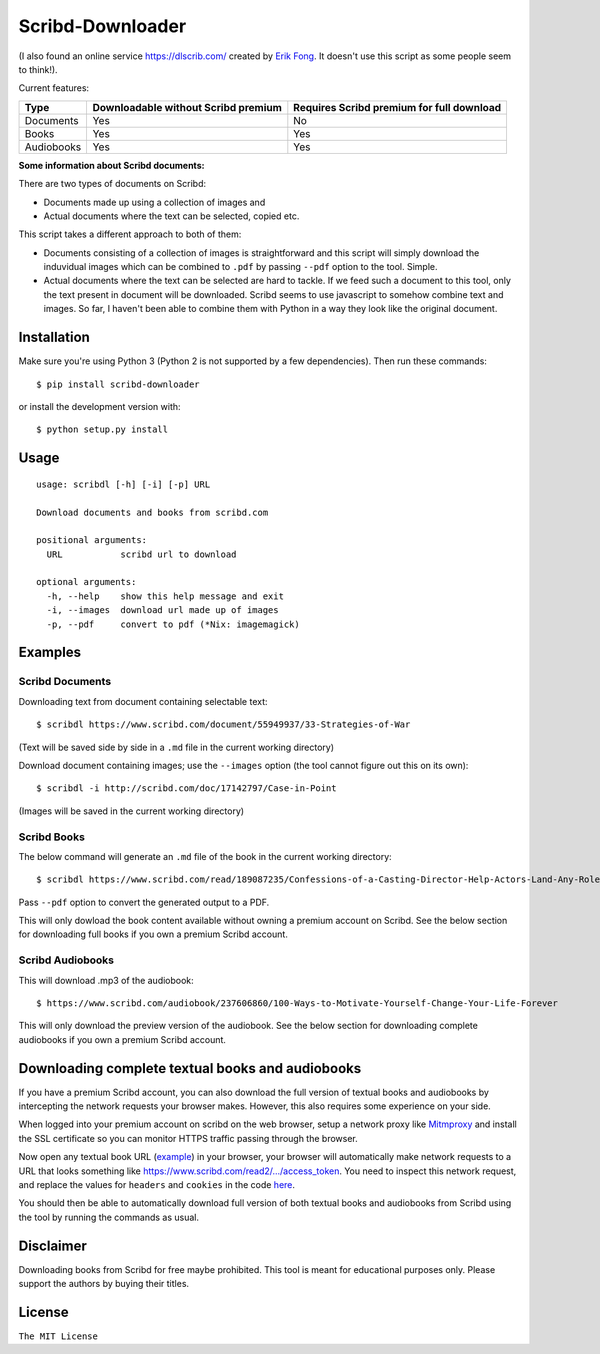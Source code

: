 Scribd-Downloader
=================

|PyPi Version| |Build Status|

(I also found an online service https://dlscrib.com/ created by `Erik Fong`_. It doesn't
use this script as some people seem to think!).

Current features:

+------------+-------------------------------------+-------------------------------------------+
| Type       | Downloadable without Scribd premium | Requires Scribd premium for full download |
+============+=====================================+===========================================+
| Documents  |                 Yes                 |                    No                     |
+------------+-------------------------------------+-------------------------------------------+
| Books      |                 Yes                 |                    Yes                    |
+------------+-------------------------------------+-------------------------------------------+
| Audiobooks |                 Yes                 |                    Yes                    |
+------------+-------------------------------------+-------------------------------------------+

**Some information about Scribd documents:**

There are two types of documents on Scribd:

-  Documents made up using a collection of images and
-  Actual documents where the text can be selected, copied etc.

This script takes a different approach to both of them:

-  Documents consisting of a collection of images is straightforward and
   this script will simply download the induvidual images which can
   be combined to ``.pdf`` by passing ``--pdf`` option to the tool. Simple.

-  Actual documents where the text can be selected are hard to tackle.
   If we feed such a document to this tool, only the text present in
   document will be downloaded. Scribd seems to use javascript to somehow
   combine text and images. So far, I haven't been able to combine them
   with Python in a way they look like the original document.

------------
Installation
------------

Make sure you're using Python 3 (Python 2 is not supported by a few dependencies).
Then run these commands:

::

    $ pip install scribd-downloader

or install the development version with:

::

    $ python setup.py install

-----
Usage
-----

::

    usage: scribdl [-h] [-i] [-p] URL

    Download documents and books from scribd.com

    positional arguments:
      URL           scribd url to download

    optional arguments:
      -h, --help    show this help message and exit
      -i, --images  download url made up of images
      -p, --pdf     convert to pdf (*Nix: imagemagick)

--------
Examples
--------

Scribd Documents
----------------
Downloading text from document containing selectable text:
::
   $ scribdl https://www.scribd.com/document/55949937/33-Strategies-of-War

(Text will be saved side by side in a ``.md`` file in the current
working directory)

Download document containing images; use the ``--images`` option (the tool cannot figure out this on its own):
::
    $ scribdl -i http://scribd.com/doc/17142797/Case-in-Point

(Images will be saved in the current working directory)

Scribd Books
------------
The below command will generate an ``.md`` file of the book in the current working directory:
::
    $ scribdl https://www.scribd.com/read/189087235/Confessions-of-a-Casting-Director-Help-Actors-Land-Any-Role-with-Secrets-from-Inside-the-Audition-Room

Pass ``--pdf`` option to convert the generated output to a PDF.

This will only dowload the book content available without owning a premium account on Scribd.
See the below section for downloading full books if you own a premium Scribd account.

Scribd Audiobooks
-----------------
This will download .mp3 of the audiobook:
::
   $ https://www.scribd.com/audiobook/237606860/100-Ways-to-Motivate-Yourself-Change-Your-Life-Forever
   
This will only download the preview version of the audiobook. See the below section for
downloading complete audiobooks if you own a premium Scribd account.

-------------------------------------------------
Downloading complete textual books and audiobooks
-------------------------------------------------

If you have a premium Scribd account, you can also download the full version of
textual books and audiobooks by intercepting the network requests your browser makes.
However, this also requires some experience on your side.

When logged into your premium account on scribd on the web browser, setup a
network proxy like Mitmproxy_ and install the SSL certificate so you can monitor HTTPS
traffic passing through the browser.

Now open any textual book URL (`example <https://www.scribd.com/read/189087235/Confessions-of-a-Casting-Director-Help-Actors-Land-Any-Role-with-Secrets-from-Inside-the-Audition-Room>`_) in your browser, your browser
will automatically make network requests to a URL that looks something like https://www.scribd.com/read2/.../access_token.
You need to inspect this network request, and replace the values for ``headers`` and
``cookies`` in the code `here <https://github.com/ritiek/scribd-downloader/blob/master/scribdl/const.py>`_.

You should then be able to automatically download full version of both textual books and audiobooks
from Scribd using the tool by running the commands as usual.

----------
Disclaimer
----------

Downloading books from Scribd for free maybe prohibited. This tool is
meant for educational purposes only. Please support the authors by buying
their titles.

-------
License
-------

``The MIT License``

.. |PyPi Version| image:: https://img.shields.io/pypi/v/scribd-downloader.svg
   :target: https://pypi.org/project/scribd-downloader

.. |Build Status| image:: https://travis-ci.org/ritiek/scribd-downloader.svg?branch=master
   :target: https://travis-ci.org/ritiek/scribd-downloader

.. _Mitmproxy: https://github.com/mitmproxy/mitmproxy

.. _Erik Fong: mailto:dlscrib@gmail.com
.. _BookURL: https://www.scribd.com/read/189087235/Confessions-of-a-Casting-Director-Help-Actors-Land-Any-Role-with-Secrets-from-Inside-the-Audition-Room
.. ConstantValues:
